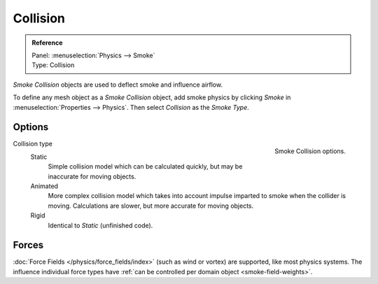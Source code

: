 .. _bpy.types.SmokeCollSettings:

*********
Collision
*********

.. admonition:: Reference
   :class: refbox

   | Panel:    :menuselection:`Physics --> Smoke`
   | Type:     Collision

*Smoke Collision* objects are used to deflect smoke and influence airflow.

To define any mesh object as a *Smoke Collision* object,
add smoke physics by clicking *Smoke* in :menuselection:`Properties --> Physics`.
Then select *Collision* as the *Smoke Type*.


Options
=======

.. figure:: /images/physics_smoke_types_collision_settings.png
   :align: right

   Smoke Collision options.

.. TODO, cannot figure out what the differences between the collision types are :/
.. Wild speculation on SE: https://blender.stackexchange.com/q/1723/599

.. Lukas Toenne investigated this (https://developer.blender.org/T45842#329325) and it appears that rigid and static
   are the same.

Collision type
   Static
      Simple collision model which can be calculated quickly, but may be inaccurate for moving objects.

   Animated
      More complex collision model which takes into account impulse imparted to smoke when the collider is moving.
      Calculations are slower, but more accurate for moving objects.

   Rigid
      Identical to *Static* (unfinished code).


Forces
======

:doc:`Force Fields </physics/force_fields/index>` (such as wind or vortex) are supported, like most physics systems.
The influence individual force types have :ref:`can be controlled per domain object <smoke-field-weights>`.
